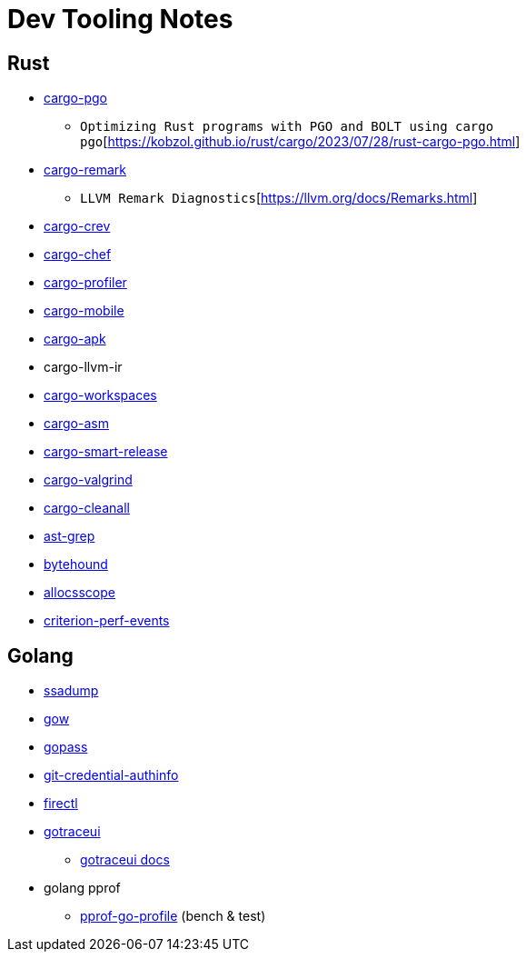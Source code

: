 = Dev Tooling Notes

== Rust

* https://github.com/Kobzol/cargo-pgo[cargo-pgo]
** `Optimizing Rust programs with PGO and BOLT using cargo pgo`[https://kobzol.github.io/rust/cargo/2023/07/28/rust-cargo-pgo.html]
* https://github.com/kobzol/cargo-remark[cargo-remark]
** `LLVM Remark Diagnostics`[https://llvm.org/docs/Remarks.html]
* https://github.com/crev-dev/cargo-crev[cargo-crev]
* https://github.com/LukeMathWalker/cargo-chef[cargo-chef]
* https://github.com/svenstaro/cargo-profiler[cargo-profiler]
* https://github.com/BrainiumLLC/cargo-mobile[cargo-mobile]
* https://github.com/rust-mobile/cargo-apk[cargo-apk]
* cargo-llvm-ir
* https://github.com/pksunkara/cargo-workspaces[cargo-workspaces]
* https://github.com/gnzlbg/cargo-asm[cargo-asm]
* https://github.com/Byron/gitoxide/tree/main/cargo-smart-release[cargo-smart-release]
* https://github.com/jfrimmel/cargo-valgrind[cargo-valgrind]
* https://github.com/LeSnake04/cargo-cleanall[cargo-cleanall]
* https://github.com/ast-grep/ast-grep[ast-grep]
* https://github.com/koute/bytehound[bytehound]
* https://github.com/matt-kimball/allocscope[allocsscope]
* https://github.com/jbreitbart/criterion-perf-events[criterion-perf-events]

== Golang

* https://github.com/golang/tools/blob/master/cmd/ssadump/main.go[ssadump]
* https://github.com/mitranim/gow[gow]
* https://github.com/gopasspw/gopass[gopass]
* https://github.com/zerosign/git-credential-authinfo[git-credential-authinfo]
* https://github.com/firecracker-microvm/firectl[firectl]
* https://github.com/dominikh/gotraceui[gotraceui]
** https://github.com/dominikh/gotraceui/releases/latest/download/gotraceui.pdf[gotraceui docs]
* golang pprof 
** https://www.uber.com/en-SG/blog/pprof-go-profiler[pprof-go-profile] (bench & test)

